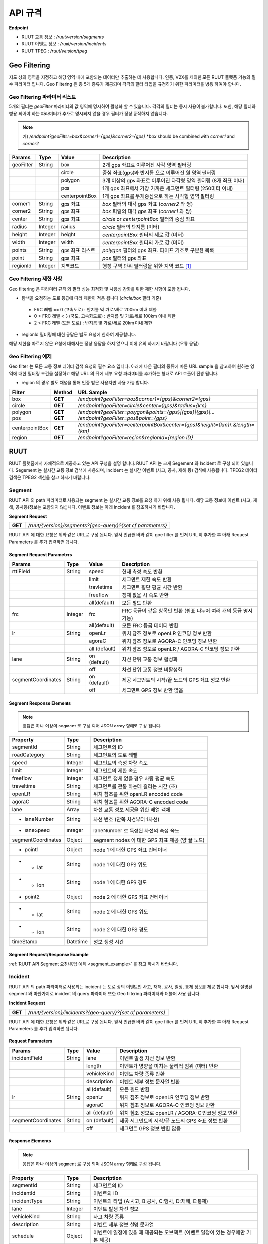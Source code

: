 API 규격
=======================================

.. rst-class:: table-width-fix

.. _apidoc:

**Endpoint**

- RUUT 교통 정보 : `/ruut/version/segments`
- RUUT 이벤트 정보 : `/ruut/version/incidents`
- RUUT TPEG : `/ruut/version/tpeg`

.. _geofilter:

Geo Filtering
--------------------------

지도 상의 영역을 지정하고 해당 영역 내에 포함되는 데이터만 추출하는 데 사용합니다. 인증, V2X를 제외한 모든 RUUT 플랫폼 기능의 필수 파라미터 입니다. Geo Filtering 은 총 5개 종류가 제공되며 각각의 필터 타입을 규정하기 위한 파라미터를 병용 하여야 합니다. 

Geo Filtering 파라미터 리스트
''''''''''''''''''''''''''

5개의 필터는 `geoFilter` 파라미터의 값 영역에 명시하여 활성화 할 수 있습니다. 각각의 필터는 동시 사용이 불가합니다. 또한, 해당 필터와 병용 되어야 하는 파라미터가 추가로 명시되지 않을 경우 필터가 정상 동작하지 않습니다.

.. note:: 예) `/endpoint?geoFilter=box&corner1={gps}&corner2={gps}` *`box` should be combined with `corner1` and `corner2`
=============  =========  =================  ========================================================
Params           Type         Value              Description
=============  =========  =================  ========================================================
geoFilter      String     box                2개 gps 좌표로 이루어진 사각 영역 필터링
-------------  ---------  -----------------  --------------------------------------------------------
\              \          circle             중심 좌표(gps)와 반지름 으로 이루어진 원 영역 필터링 
-------------  ---------  -----------------  --------------------------------------------------------
\              \          polygon            3개 이상의 gps 좌표로 이루어진 다각형 영역 필터링 (8개 좌표 이내)
-------------  ---------  -----------------  --------------------------------------------------------
\              \          pos                1개 gps 좌표에서 가장 가까운 세그먼트 필터링 (250미터 이내)
-------------  ---------  -----------------  --------------------------------------------------------
\              \          centerpointBox     1개 gps 좌표를 무게중심으로 하는 사각형 영역 필터링
-------------  ---------  -----------------  --------------------------------------------------------
corner1        String     gps 좌표            `box` 필터의 대각 gps 좌표 (`corner2` 와 쌍)
-------------  ---------  -----------------  --------------------------------------------------------
corner2        String     gps 좌표            `box` 피렅의 대각 gps 좌표 (`corner1` 과 쌍)
-------------  ---------  -----------------  --------------------------------------------------------
center         String     gps 좌표            `circle` or `centerpointBox` 필터의 중심 좌표
-------------  ---------  -----------------  --------------------------------------------------------
radius         Integer    radius             `circle` 필터의 반지름 (미터)
-------------  ---------  -----------------  --------------------------------------------------------
height         Integer    height             `centerpointBox` 필터의 세로 값 (미터)
-------------  ---------  -----------------  --------------------------------------------------------
width          Integer    width              `centerpointBox` 필터의 가로 값 (미터)
-------------  ---------  -----------------  --------------------------------------------------------
points         String     gps 좌표 리스트       `polygon` 필터의 gps 좌표. 파이프 기호로 구분된 목록
-------------  ---------  -----------------  --------------------------------------------------------
point          String     gps 좌표            `pos` 필터의 gps 좌표
-------------  ---------  -----------------  --------------------------------------------------------
regionId       Integer    지역코드              행정 구역 단위 필터링을 위한 지역 코드 [#]_
=============  =========  =================  ========================================================

Geo Filtering 제한 사항
''''''''''''''''''''''''''
Geo filtering 은 파라미터 규칙 외 필터 성능 최적화 및 사용성 강화를 위한 제한 사항이 포함 됩니다. 

* 탐색을 요청하는 도로 등급에 따라 제한이 적용 됩니다 (`circle/box` 필터 기준)
 - FRC 레벨 == 0 (고속도로) : 반지름 및 가로/세로 200km 이내 제한
 - 0 < FRC 레벨 < 3 (국도, 고속화도로) : 반지름 및 가로/세로 100km 이내 제한
 - 2 < FRC 레벨 (모든 도로) : 반지름 및 가로/세로 20km 이내 제한

* regionId 필터링에 대한 응답은 별도 요청에 한하여 제공합니다.

해당 제한을 따르지 않은 요청에 대해서는 정상 응답을 하지 않으니 이에 유의 하시기 바랍니다 (오류 응답)


Geo Filtering 예제 
''''''''''''''''''''''''''
Geo filter 는 모든 교통 정보 데이터 검색 요청의 필수 요소 입니다. 아래에 나온 필터의 종류에 따른 URL sample 을 참고하여 원하는 영역에 대한 필터링 조건을 설정하고 해당 URL 의 뒤에 세부 요청 파라미터를 추가하는 형태로 API 호출이 진행 됩니다. 

* region 의 경우 별도 채널을 통해 인증 받은 사용자만 사용 가능 합니다.

+-----------------+---------+----------------------------------------------------------------------+
| Filter          | Method  | URL Sample                                                           |
+=================+=========+======================================================================+
| box             | **GET** | `/endpoint?geoFilter=box&corner1={gps}&corner2={gps}`                |
+-----------------+---------+----------------------------------------------------------------------+
| circle          | **GET** | `/endpoint?geoFilter=circle&center={gps}&radius={km}`                |
+-----------------+---------+----------------------------------------------------------------------+
| polygon         | **GET** | `/endpoint?geoFilter=polygon&points={gps}|{gps}|{gps}|...`           |
+-----------------+---------+----------------------------------------------------------------------+
| pos             | **GET** | `/endpoint?geoFilter=pos&point={gps}`                                |
+-----------------+---------+----------------------------------------------------------------------+
| centerpointBox  | **GET** | `/endpoint?geoFilter=centerpointBox&center={gps}&height={km}`\\      |
|                 |         | `&length={km}`                                                       | 
+-----------------+---------+----------------------------------------------------------------------+
| region          | **GET** | `/endpoint?geoFilter=region&regionId={region ID}`                    |
+-----------------+---------+----------------------------------------------------------------------+

RUUT
--------------------------
RUUT 플랫폼에서 자체적으로 제공하고 있는 API 구성을 설명 합니다. RUUT API 는 크게 Segement 와 Incident 로 구성 되어 있습니다. Segement 는 실시간 교통 정보 검색에 사용되며, Incident 는 실시간 이벤트 (사고, 공사, 재해 등) 검색에 사용됩니다. TPEG2 데이터 검색은 TPEG2 섹션을 참고 하시기 바랍니다.

Segment
''''''''''''''''''''''''''
RUUT API 의 path 파라미터로 사용되는 segment 는 실시간 교통 정보를 요청 하기 위해 사용 됩니다. 해당 교통 정보에 이벤트 (사고, 재해, 공사등)정보는 포함되지 않습니다. 이벤트 정보는 아래 incident 를 참조하시기 바랍니다. 

**Segment Request**

+------------+-------------------------------------------------------------------------------------+
| **GET**    | `/ruut/{version}/segments?{geo-query}?{set of parameters}`                          |
+------------+-------------------------------------------------------------------------------------+

RUUT API 에 대한 요청은 위와 같은 URL로 구성 됩니다. 앞서 언급한 바와 같이 goe filter 를 먼저 URL 에 추가한 후 아래 Request Parameters 를 추가 입력하면 됩니다.

Segment Request Parameters
..........................

===================  =========  =================  ========================================================
Params                  Type         Value              Description
===================  =========  =================  ========================================================
rttiField             String        speed          현재 측정 속도 반환
-------------------  ---------  -----------------  --------------------------------------------------------
\                       \           limit           세그먼트 제한 속도 반환 
-------------------  ---------  -----------------  --------------------------------------------------------
\                       \           travletime      세그먼트 횡단 평균 시간 반환
-------------------  ---------  -----------------  --------------------------------------------------------
\                       \           freeflow        정체 없을 시 속도 반환
-------------------  ---------  -----------------  --------------------------------------------------------
\                       \           all(default)    모든 필드 반환
-------------------  ---------  -----------------  --------------------------------------------------------
frc                   Integer     frc              FRC 등급이 같은 항목만 반환 (쉼표 나누어 여러 개의 등급 명시 가능)
-------------------  ---------  -----------------  --------------------------------------------------------
\                       \          all(default)     모든 FRC 등급 데이터 반환
-------------------  ---------  -----------------  --------------------------------------------------------
lr                     String     openLr            위치 참조 정보로 openLR 인코딩 정보 반환
\                        \        agoraC            위치 참조 정보로 AGORA-C 인코딩 정보 반환
\                        \        all (default)     위치 참조 정보로 openLR / AGORA-C 인코딩 정보 반환
-------------------  ---------  -----------------  --------------------------------------------------------
lane                  String     on (default)      차선 단위 교통 정보 활성화
\                       \        off               차선 단위 교통 정보 비활성화
-------------------  ---------  -----------------  --------------------------------------------------------
segmentCoordinates     String     on (default)      제공 세그먼트의 시작/끝 노드의 GPS 좌표 정보 반환
\                        \        off               세그먼트 GPS 정보 반환 않음
===================  =========  =================  ========================================================

Segment Response Elements
..........................

.. note:: 응답은 하나 이상의 segment 로 구성 되며 JSON array 형태로 구성 됩니다.

==================  =========  ===========================================================================
Property            Type       Description
==================  =========  ===========================================================================
segmentId           String     세그먼트의 ID
------------------  ---------  ---------------------------------------------------------------------------
roadCategory        String     세그먼트의 도로 레벨
------------------  ---------  ---------------------------------------------------------------------------
speed               Integer    세그먼트의 측정 차량 속도
------------------  ---------  ---------------------------------------------------------------------------
limit               Integer    세그먼트의 제한 속도
------------------  ---------  ---------------------------------------------------------------------------
freeflow            Integer    세그먼트 정체 없을 경우 차량 평균 속도
------------------  ---------  ---------------------------------------------------------------------------
traveltime          String     세그먼트를 관통 하는데 걸리는 시간 (초)
------------------  ---------  ---------------------------------------------------------------------------
openLR              String     위치 참조를 위한 openLR encoded code
------------------  ---------  ---------------------------------------------------------------------------
agoraC              String     위치 참조를 위한 AGORA-C encoded code
------------------  ---------  ---------------------------------------------------------------------------
lane                Array      차선 교통 정보 제공을 위한 배열 객체
------------------  ---------  ---------------------------------------------------------------------------
* laneNumber        String     차선 번호 (안쪽 차선부터 1차선)
------------------  ---------  ---------------------------------------------------------------------------
* laneSpeed         Integer    laneNumber 로 특정된 차선의 측정 속도
------------------  ---------  ---------------------------------------------------------------------------
segmentCoordinates  Object     segment nodes 에 대한 GPS 좌표 제공 (양 끝 노드)
------------------  ---------  ---------------------------------------------------------------------------
* point1            Object     node 1 에 대한 GPS 좌표 컨테이너
------------------  ---------  ---------------------------------------------------------------------------
* - lat             String     node 1 에 대한 GPS 위도
------------------  ---------  ---------------------------------------------------------------------------
* - lon             String     node 1 에 대한 GPS 경도
------------------  ---------  ---------------------------------------------------------------------------
* point2            Object     node 2 에 대한 GPS 좌표 컨테이너
------------------  ---------  ---------------------------------------------------------------------------
* - lat             String     node 2 에 대한 GPS 위도
------------------  ---------  ---------------------------------------------------------------------------
* - lon             String     node 2 에 대한 GPS 경도
------------------  ---------  ---------------------------------------------------------------------------
timeStamp           Datetime   정보 생성 시간 
==================  =========  ===========================================================================

Segment Request/Response Example
..........................
:ref:`RUUT API Segment 요청/응답 예제 <segment_example>` 를 참고 하시기 바랍니다.

Incident
''''''''''''''''''''''''''
RUUT API 의 path 파라미터로 사용되는 incident 는 도로 상의 이벤트인 사고, 재해, 공사, 일정, 통제 정보를 제공 합니다. 앞서 설명된 segment 와 마찬가지로 incident 의 query 파라미터 또한 Geo filtering 파라미터와 더불어 사용 됩니다.

**Incident Request**

+------------+-------------------------------------------------------------------------------------+
| **GET**    | `/ruut/{version}/incidents?{geo-query}?{set of parameters}`                         |
+------------+-------------------------------------------------------------------------------------+

RUUT API 에 대한 요청은 위와 같은 URL로 구성 됩니다. 앞서 언급한 바와 같이 goe filter 를 먼저 URL 에 추가한 후 아래 Request Parameters 를 추가 입력하면 됩니다.

Request Parameters
................................

===================  =========  =================  ========================================================
Params                 Type         Value              Description
===================  =========  =================  ========================================================
incidentField         String    lane               이벤트 발생 차선 정보 반환
-------------------  ---------  -----------------  --------------------------------------------------------
\                    \          length             이벤트가 영향을 미치는 물리적 범위 (미터) 반환
-------------------  ---------  -----------------  --------------------------------------------------------
\                    \          vehicleKind        이벤트 차량 종류 반환
-------------------  ---------  -----------------  --------------------------------------------------------
\                    \          description        이벤트 세부 정보 문자열 반환
-------------------  ---------  -----------------  --------------------------------------------------------
\                    \          all(default)       모든 필드 반환
-------------------  ---------  -----------------  --------------------------------------------------------
lr                    String     openLr            위치 참조 정보로 openLR 인코딩 정보 반환
\                       \        agoraC            위치 참조 정보로 AGORA-C 인코딩 정보 반환
\                       \        all (default)     위치 참조 정보로 openLR / AGORA-C 인코딩 정보 반환
-------------------  ---------  -----------------  --------------------------------------------------------
segmentCoordinates     String    on (default)      제공 세그먼트의 시작/끝 노드의 GPS 좌표 정보 반환
\                       \        off               세그먼트 GPS 정보 반환 않음
===================  =========  =================  ========================================================

Response Elements
..........................

.. note:: 응답은 하나 이상의 segment 로 구성 되며 JSON array 형태로 구성 됩니다.

====================  =========  ===========================================================================
Property              Type       Description
====================  =========  ===========================================================================
segmentId             String     세그먼트의 ID
--------------------  ---------  ---------------------------------------------------------------------------
incidentId            String     이벤트의 ID
--------------------  ---------  ---------------------------------------------------------------------------
incidentType          String     이벤트의 타입 (A:사고, B:공사, C:행사, D:재해, E:통제)
--------------------  ---------  ---------------------------------------------------------------------------
lane                  Integer    이벤트 발생 차선 정보
--------------------  ---------  ---------------------------------------------------------------------------
vehicleKind           String     사고 차량 종류
--------------------  ---------  ---------------------------------------------------------------------------
description           String     이벤트 세부 정보 설명 문자열 
--------------------  ---------  ---------------------------------------------------------------------------
schedule              Object     이벤트에 일정에 있을 때 제공되는 오브젝트 (이벤트 일정이 있는 경우에만 기본 제공)
--------------------  ---------  ---------------------------------------------------------------------------
* isPlanned            String     계획된 이벤트인지 여부
--------------------  ---------  ---------------------------------------------------------------------------
* startTime           Datetime   이벤트 개시 시점
--------------------  ---------  ---------------------------------------------------------------------------
* endTime             Datetime   이벤트 종료 시점
--------------------  ---------  ---------------------------------------------------------------------------
* reoccuring          Object     반복 이벤트인지 여부에 따라 제공되는 오브젝트 
--------------------  ---------  --------------------------------------------------------------------------- 
  * daysOfWeek         String     일주일 중 언제 반복 발생하는지
--------------------  ---------  ---------------------------------------------------------------------------
* - from                String     반복 이벤트 시작 시점
--------------------  ---------  ---------------------------------------------------------------------------
* - until               String     반복 이벤트 종료 시점
--------------------  ---------  ---------------------------------------------------------------------------
openLR                String     위치 참조를 위한 openLR encoded code
--------------------  ---------  ---------------------------------------------------------------------------
agoraC                String     위치 참조를 위한 AGORA-C encoded code
--------------------  ---------  ---------------------------------------------------------------------------
segmentCoordinates    Object     segment nodes 에 대한 GPS 좌표 제공 (양 끝 노드)
--------------------  ---------  ---------------------------------------------------------------------------
* point1              Object     node 1 에 대한 GPS 좌표 컨테이너
--------------------  ---------  ---------------------------------------------------------------------------
* - lat               String     node 1 에 대한 GPS 위도
--------------------  ---------  ---------------------------------------------------------------------------
* - lon               String     node 1 에 대한 GPS 경도
--------------------  ---------  ---------------------------------------------------------------------------
* point2              Object     node 2 에 대한 GPS 좌표 컨테이너
--------------------  ---------  ---------------------------------------------------------------------------
* - lat               String     node 2 에 대한 GPS 위도
--------------------  ---------  ---------------------------------------------------------------------------
* - lon               String     node 2 에 대한 GPS 경도
--------------------  ---------  ---------------------------------------------------------------------------
timeStamp             Datetime   정보 생성 시간 
====================  =========  ===========================================================================


Request/Response Example
..........................
:ref:`RUUT API Incident 요청/응답 예제 <incident_example>` 를 참고 하시기 바랍니다.

.. _v2x_apidoc:

V2X
--------------------------
RUUT 는 T Map 에서 서비스 되고 있는 V2X 서비스 (응급 차량 출동 알림, 전방 급정거 알림) 및 기타 V2X 서비스의 원시 데이터를 제공 합니다. V2X 데이터는 webhook 방식으로 제공 됩니다.

- Header

.. rst-class:: table-width-fix
.. rst-class:: table-width-full
.. rst-class:: text-align-justify

+---------------------+--------+------------------+--------------+
| option              | Type   | Default          | Description  |
+=====================+========+==================+==============+
| X-Authorization     | string | {accessToken}    | API Key      |
+---------------------+--------+------------------+--------------+

V2X Webhook 관리
''''''''''''''''''''''''''

V2X 서비스 데이터를 획득 하려면 각 서비스의 유형에 맞는 Webhook URL 을 등록 합니다. 사용자는 Webhook URL의 등록/조회/삭제를 수행할 수 있습니다.

Webhook URL 등록
..........................

+------------+----------------------------------------------------------------+
| **POST**   | `/ruut/{version}/hooks`                                        |
+------------+----------------------------------------------------------------+

**Request Body**

=============  ===================  ===================  ================================================
Type             key                 Value                Description
=============  ===================  ===================  ================================================
String           url                 hook_url             V2X webhook 을 수신할 URL
-------------  -------------------  -------------------  ------------------------------------------------
String         locationReference     openLR               위치 참조 타입 openLR 명시
-------------  -------------------  -------------------  ------------------------------------------------
\               \                    agoraC               위치 참조 타입 AGORA-C 명시
-------------  -------------------  -------------------  ------------------------------------------------
\               \                    segmentID            위치 참조 타입 Segment ID 명시 (RUUT 자체 타입)
-------------  -------------------  -------------------  ------------------------------------------------
String List    events                emergencyVehicle     응급 차량 알림 메시지 수신
-------------  -------------------  -------------------  ------------------------------------------------
\               \                    otherEvents          급정거 알림 및 기타 알림 메시지 수신
=============  ===================  ===================  ================================================

**Request Example**

.. code-block:: json

   {
     "url":"http://v2xhook.test",
     "locationReference":"openLR",
     "events": [
       "emergencyVehicle", "otherEvents"
     ]
   }

Webhook URL 조회
..........................
Header 를 통해 권한 인증 후 해당 사용자가 등록한 Hook URL 을 반환합니다.

+------------+----------------------------------------------------------------+
| **GET**    | `/ruut/{version}/hooks`                                        |
+------------+----------------------------------------------------------------+

Webhook URL 삭제
..........................
Header 를 통해 권한 인증 후 해당 사용자가 등록한 Hook URL 을 삭제합니다.

+------------+----------------------------------------------------------------+
| **GET**    | `/ruut/{version}/hooks`                                        |
+------------+----------------------------------------------------------------+

.. _v2xincoming:

V2X Incoming Webhook 명세
''''''''''''''''''''''''''
V2X 이벤트가 발생하면 사용자가 등록한 Webhook URL로 Webhook 이 전송 됩니다. 해당 Incoming Webhook 은 3가지 종류로 구분됩니다.

* 응급 차량 이동 알림
* 응급 차량 목적지 (재난지) 정보 알림
* 급정거 알림 및 기타 V2X 이벤트 알림

응급 차량 목적지 (재난지) 정보 알림
..........................

**Webhook Payload Elements**

==================  =========  ===========================================================================
Property            Type       Description
==================  =========  ===========================================================================
dsrID               String     재난 정보 ID
------------------  ---------  ---------------------------------------------------------------------------
provider            String     재난 정보 제공자
------------------  ---------  ---------------------------------------------------------------------------
dsrType             String     재난 유형
------------------  ---------  ---------------------------------------------------------------------------
startTime           String     재난 발생 시간
------------------  ---------  ---------------------------------------------------------------------------
endTime             String     재난 종료 시간
------------------  ---------  ---------------------------------------------------------------------------
locationReference   String     재난 위치의 위치 참조 코드 (openLR, AGORA-C, segment ID 중 택일)
------------------  ---------  ---------------------------------------------------------------------------
locationOfDisaster  String     재난 위치 GPS 정보 배열
------------------  ---------  ---------------------------------------------------------------------------
- lat               String     재난 위치 위도
------------------  ---------  ---------------------------------------------------------------------------
- lon               String     재난 위치 경도
------------------  ---------  ---------------------------------------------------------------------------
timeStamp           String     정보 생성 시간 
==================  =========  ===========================================================================

**Webhook Payload Example**

.. code-block:: json

   {
     "dsrID": "h4dkdeekd3",
     "provider" : "소방 방재청",
     "disasterType": "사고",
     "startTime" : "20200116081953",
     "endTime" : "",
     "locationReference" : "C1pkKRqXySOPAAAA//IjDw==",
     "locationOfDisaster": {
       "lat": "37.396133",
       "lon": "127.112698"
     },
     "timestamp": "2020-01-16 19:59:00"
   }

응급 차량 이동 알림
..........................

**Webhook Payload Elements**

==================  =========  ===========================================================================
Property            Type       Description
==================  =========  ===========================================================================
plateNumber         String     응급 출동 차량 번호 
------------------  ---------  ---------------------------------------------------------------------------
dsrID               String     재난 정보 ID
------------------  ---------  ---------------------------------------------------------------------------
distToDsr           String     응급 출동 차량으로부터 재난지 까지의 잔여 거리
------------------  ---------  ---------------------------------------------------------------------------
locationReference   String     응급 출동 차량 위치 참조 코드 (openLR, AGORA-C, segment ID 중 택일)
------------------  ---------  ---------------------------------------------------------------------------
locationOfDisaster  String     응급 출동 차량 GPS 정보 배열
------------------  ---------  ---------------------------------------------------------------------------
- lat               String     응급 출동 차량 위도
------------------  ---------  ---------------------------------------------------------------------------
- lon               String     응급 출동 차량 경도
------------------  ---------  ---------------------------------------------------------------------------
timeStamp           String     정보 생성 시간 
==================  =========  ===========================================================================

**Webhook Payload Example**

.. code-block:: json

   {
     "plateNumber" : "73무8261",
     "dsrID": "UO4409579157",
     "distToDsr" : "21844",
     "locationReference" : "d1pkKRqXySOPAAAA//IjDw==",
     "locationOfDisaster": {
       "lat": "37.396133",
       "lon": "127.112698"
     },
     "timestamp": "2020-01-16 19:59:00"
   }

급정거 알림 및 기타 V2X 이벤트 알림
..........................

**Webhook Payload Elements**

.. note:: 본 메시지는 eventType 에 따라 구분 됩니다.

- 0 : 급정거
- 258 : 정체
- 513 : 사고
- 534 : 정지차
- 1281 : 낙하물
- 1286 : 보행자

==================  =========  ===========================================================================
Property            Type       Description
==================  =========  ===========================================================================
eventId             String     이벤트 ID
------------------  ---------  ---------------------------------------------------------------------------
eventType           String     이벤트 유형
------------------  ---------  ---------------------------------------------------------------------------
tunnelYn            String     이벤트 발생 위치가 터널인지 여부
------------------  ---------  ---------------------------------------------------------------------------
roadType            String     이벤트 발생 위치의 도로 유형
------------------  ---------  ---------------------------------------------------------------------------
locationReference   String     이벤트 위치 참조 코드 (openLR, AGORA-C, segment ID 중 택일)
------------------  ---------  ---------------------------------------------------------------------------
locationOfDisaster  String     이벤트 위치 GPS 정보 배열
------------------  ---------  ---------------------------------------------------------------------------
- lat               String     이벤트 위치 위도
------------------  ---------  ---------------------------------------------------------------------------
- lon               String     이벤트 위치 경도
------------------  ---------  ---------------------------------------------------------------------------
timeStamp           String     정보 생성 시간 
==================  =========  ===========================================================================

**Webhook Payload Example**

.. code-block:: json

  {
    "eventId": "4djakdjk2ddk2",
    "eventType": "0",
    "tunnelYn" : "N",
    "roadType" : "0",
     "locationReference" : "d1pkKRqXySOPAAAA//IjDw==",
     "locationOfDisaster": {
       "lat": "37.396133",
       "lon": "127.112698"
     },
     "timestamp": "2020-01-16 19:59:00"
  }


RUUT TPEG
--------------------------
RUUT는 자체적으로 TPEG2 표준에 맞는 교통 데이터를 제공하고 있습니다. TPEG2는 기존 TPEG 대비하여 제공 데이터의 정밀도 향상, 교통 정보 범위 확대, 차선 단위 교통정보 제공 기능 추가, 예측 교통 정보 제공을 위한 포맷 강화, Peer to Peer 연동 규격 추가 등을 제공하는 최신 교통 정보 제공 국제 표준입니다. RUUT TPEG2 는 TPEG2 어플리케이션 중 아래 3가지 어플리케이션을 제공합니다.

* TFP : 실시간 교통 정보
* TEC : 실시간 이벤트(돌발) 정보
* WEA : 날씨 정보

TPEG2
''''''''''''''''''''''''''

**TPEG2 Request**

+------------+-------------------------------------------------------------------------------------+
| **GET**    | `/ruut/{version}/tpeg/getMessage?{geo-query}?{set of parameters}`                   |
+------------+-------------------------------------------------------------------------------------+

RUUT TPEG 메시지에 대한 요청은 위와 같은 URL로 구성 됩니다. 앞서 언급한 바와 같이 goe filter 를 먼저 URL 에 추가한 후 아래 Request Parameters 를 추가 입력하면 됩니다.

Request Parameters (TPEG2)
................................

=============  =========  ===================  ========================================================
Params           Type         Value                Description
=============  =========  ===================  ========================================================
frc            Integer    frc                  FRC 등급이 같은 항목만 반환 (쉼표 나누어 여러 개의 등급 명시 가능)
-------------  ---------  -------------------  --------------------------------------------------------
\              \          all (default)        모든 FRC 등급 데이터 반환
-------------  ---------  -------------------  --------------------------------------------------------
format         String     base64xml (default)  TPEG 메시지를 base64 로 인코딩 한 후 xml 컨테이너로 반환
\              \          tepgML               TPEG 메시지를 TPEG-ML 로 반환
-------------  ---------  -------------------  --------------------------------------------------------
app            String     tfp (default)        TPEG2 TFP 어플리케이션 반환
\              \          tec                  TEPG2 TEC 어플리케이션 반환
\              \          wea                  TEPG2 WEA 어플리케이션 반환
-------------  ---------  -------------------  --------------------------------------------------------
delta          String     on                   이전 요청에서 변경된 데이터만 반환 (델타 업데이트)
\              \          off                  매 요청 시 모든 세그먼트 데이터 반환 (전체 업데이트)
=============  =========  ===================  ========================================================

Response Formats (TPEG2)
..........................

TEPG2 요청에 대한 응답은 2 가지 형태로 제공 됩니다.

* TPEG2 Message Binary (Base64 Encoding 후 XML 전송)
* TPEG2 ML (TPEG proprietary ML)

각 응답 포맷에 대한 세부 사항은 TPEG2 표준 문서를 참고 하시기 바랍니다.

Request/Response Example
..........................
:ref:`TFP 요청 응답 예제 <tfp_example>`, :ref:`TEC 요청 응답 예제 <tec_example>`, :ref:`WEA 요청 응답 예제 <wea_example>`, :ref:`TPEG 조합 요청 응답 예제 <tpeg_mix_example>` 를 참고 하시기 바랍니다.

Errors
--------------------------
RUUT API 호출 중 발생하는 에러 코드에 대한 안내

=============  ==============================================================================  ===============
코드             메시지                                                                           HTTP Response
=============  ==============================================================================  ===============
ER40001        Invalid inputs (parameters, formats, ...)                                       400
-------------  ------------------------------------------------------------------------------  ---------------
ER40101        Authorization failure                                                           401
-------------  ------------------------------------------------------------------------------  ---------------
ER42901        Too many requests                                                               429
-------------  ------------------------------------------------------------------------------  ---------------
ER99999        System errors                                                                   500
=============  ==============================================================================  ===============


.. [#] 행정 구역 코드는 별도로 안내.
